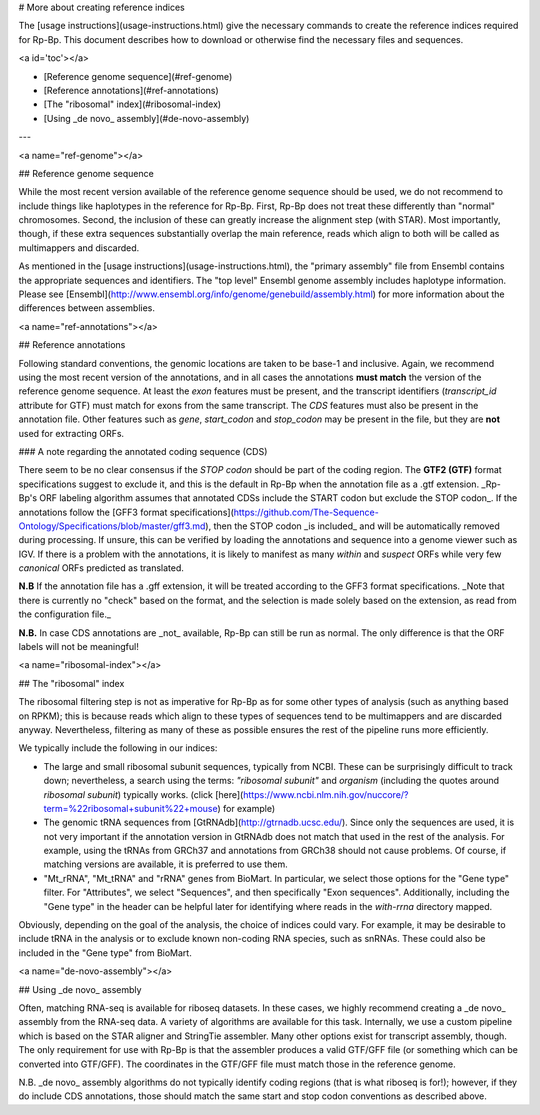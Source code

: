 # More about creating reference indices

The [usage instructions](usage-instructions.html) give the necessary commands to
create the reference indices required for Rp-Bp. This document describes how to
download or otherwise find the necessary files and sequences.

<a id='toc'></a>

- [Reference genome sequence](#ref-genome)
- [Reference annotations](#ref-annotations)
- [The "ribosomal" index](#ribosomal-index)
- [Using _de novo_ assembly](#de-novo-assembly)

---

<a name="ref-genome"></a>

## Reference genome sequence

While the most recent version available of the reference genome sequence should
be used, we do not recommend to include things like haplotypes in the reference
for Rp-Bp. First, Rp-Bp does not treat these differently than "normal"
chromosomes. Second, the inclusion of these can greatly increase the alignment
step (with STAR). Most importantly, though, if these extra sequences
substantially overlap the main reference, reads which align to both will be
called as multimappers and discarded.

As mentioned in the [usage instructions](usage-instructions.html), the "primary
assembly" file from Ensembl contains the appropriate sequences and identifiers.
The "top level" Ensembl genome assembly includes haplotype information. Please
see [Ensembl](http://www.ensembl.org/info/genome/genebuild/assembly.html) for
more information about the differences between assemblies.

<a name="ref-annotations"></a>

## Reference annotations

Following standard conventions, the genomic locations are taken to be base-1 and
inclusive. Again, we recommend using the most recent version of the annotations, and in all cases the annotations **must match** the version of the reference genome sequence. At least the
`exon` features must be present, and the transcript identifiers (`transcript_id`
attribute for GTF) must match for exons from the same transcript. The `CDS` features
must also be present in the annotation file. Other features such as `gene`, `start_codon` and `stop_codon`
may be present in the file, but they are **not** used for extracting ORFs.

### A note regarding the annotated coding sequence (CDS)

There seem to be no clear consensus if the `STOP codon` should be part of the coding region.
The **GTF2 (GTF)** format specifications suggest to exclude it, and this is the default in Rp-Bp
when the annotation file as a .gtf extension. _Rp-Bp's ORF labeling algorithm
assumes that annotated CDSs include the START codon but exclude the STOP
codon_. If the annotations follow the [GFF3 format specifications](https://github.com/The-Sequence-Ontology/Specifications/blob/master/gff3.md), then the STOP codon _is included_ and will be automatically removed during processing.
If unsure, this can be verified by loading the annotations and sequence into a
genome viewer such as IGV. If there is a problem with the annotations, it is likely to manifest
as many `within` and `suspect` ORFs while very few `canonical` ORFs predicted as translated.

**N.B** If the annotation file has a .gff extension, it will be treated according to the GFF3 format specifications. _Note that there is currently no "check" based on the format, and the selection is made solely based on the extension, as read from the configuration file._

**N.B.** In case CDS annotations are _not_ available, Rp-Bp can still be run as
normal. The only difference is that the ORF labels will not be meaningful!

<a name="ribosomal-index"></a>

## The "ribosomal" index

The ribosomal filtering step is not as imperative for Rp-Bp as for some other
types of analysis (such as anything based on RPKM); this is because reads which
align to these types of sequences tend to be multimappers and are discarded
anyway. Nevertheless, filtering as many of these as possible ensures the rest
of the pipeline runs more efficiently.

We typically include the following in our indices:

- The large and small ribosomal subunit sequences, typically from NCBI. These
  can be surprisingly difficult to track down; nevertheless, a search using the
  terms: `"ribosomal subunit"` and `organism` (including the quotes around
  `ribosomal subunit`) typically works. (click [here](https://www.ncbi.nlm.nih.gov/nuccore/?term=%22ribosomal+subunit%22+mouse) for example)

- The genomic tRNA sequences from [GtRNAdb](http://gtrnadb.ucsc.edu/). Since
  only the sequences are used, it is not very important if the annotation
  version in GtRNAdb does not match that used in the rest of the analysis. For
  example, using the tRNAs from GRCh37 and annotations from GRCh38 should not
  cause problems. Of course, if matching versions are available, it is preferred
  to use them.

- "Mt_rRNA", "Mt_tRNA" and "rRNA" genes from BioMart. In particular, we select
  those options for the "Gene type" filter. For "Attributes", we select
  "Sequences", and then specifically "Exon sequences". Additionally, including
  the "Gene type" in the header can be helpful later for identifying where reads
  in the `with-rrna` directory mapped.

Obviously, depending on the goal of the analysis, the choice of indices could
vary. For example, it may be desirable to include tRNA in the analysis or to
exclude known non-coding RNA species, such as snRNAs. These could also be
included in the "Gene type" from BioMart.

<a name="de-novo-assembly"></a>

## Using _de novo_ assembly

Often, matching RNA-seq is available for riboseq datasets. In these cases, we
highly recommend creating a _de novo_ assembly from the RNA-seq data. A variety
of algorithms are available for this task. Internally, we use a custom pipeline
which is based on the STAR aligner and StringTie assembler. Many other
options exist for transcript assembly, though. The only requirement for use with
Rp-Bp is that the assembler produces a valid GTF/GFF file (or something which can
be converted into GTF/GFF). The coordinates in the GTF/GFF file must match those in the
reference genome.

N.B. _de novo_ assembly algorithms do not typically identify coding regions (that is
what riboseq is for!); however, if they do include CDS annotations, those should
match the same start and stop codon conventions as described above.
